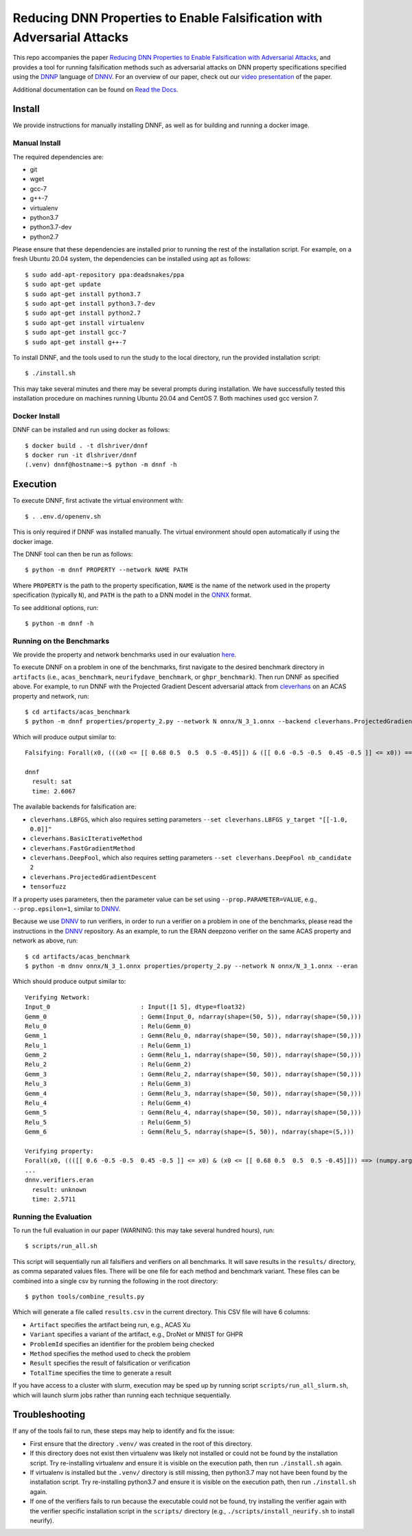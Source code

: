 Reducing DNN Properties to Enable Falsification with Adversarial Attacks
========================================================================

This repo accompanies the paper `Reducing DNN Properties to Enable Falsification with Adversarial Attacks <https://davidshriver.me/files/publications/ICSE21-DNNF.pdf>`_, and provides a tool for running falsification methods such as adversarial attacks on DNN property specifications specified using the DNNP_ language of DNNV_. For an overview of our paper, check out our `video presentation <https://youtu.be/hcQFYUFwp_U>`_ of the paper.

Additional documentation can be found on `Read the Docs`_.

Install
-------

We provide instructions for manually installing DNNF, as well as for building and running a docker image.

Manual Install
^^^^^^^^^^^^^^

The required dependencies are:

- git
- wget
- gcc-7
- g++-7
- virtualenv
- python3.7
- python3.7-dev
- python2.7

Please ensure that these dependencies are installed prior to running the rest of the installation script.
For example, on a fresh Ubuntu 20.04 system, the dependencies can be installed using apt as follows::

  $ sudo add-apt-repository ppa:deadsnakes/ppa
  $ sudo apt-get update
  $ sudo apt-get install python3.7
  $ sudo apt-get install python3.7-dev
  $ sudo apt-get install python2.7
  $ sudo apt-get install virtualenv
  $ sudo apt-get install gcc-7
  $ sudo apt-get install g++-7

To install DNNF, and the tools used to run the study to the local directory, run the provided installation script::

  $ ./install.sh

This may take several minutes and there may be several prompts during installation.
We have successfully tested this installation procedure on machines running Ubuntu 20.04 and CentOS 7.
Both machines used gcc version 7.


Docker Install
^^^^^^^^^^^^^^

DNNF can be installed and run using docker as follows::

  $ docker build . -t dlshriver/dnnf
  $ docker run -it dlshriver/dnnf
  (.venv) dnnf@hostname:~$ python -m dnnf -h


Execution
---------

To execute DNNF, first activate the virtual environment with::

  $ . .env.d/openenv.sh

This is only required if DNNF was installed manually. The virtual environment should open automatically if using the docker image.

The DNNF tool can then be run as follows::

  $ python -m dnnf PROPERTY --network NAME PATH

Where ``PROPERTY`` is the path to the property specification, ``NAME`` is the name of the network used in the property specification (typically ``N``), and ``PATH`` is the path to a DNN model in the ONNX_ format.

To see additional options, run::

  $ python -m dnnf -h


Running on the Benchmarks
^^^^^^^^^^^^^^^^^^^^^^^^^

We provide the property and network benchmarks used in our evaluation `here <http://cs.virginia.edu/~dls2fc/dnnf_benchmarks.tar.gz>`_.

To execute DNNF on a problem in one of the benchmarks, first navigate to the desired benchmark directory in ``artifacts`` (i.e., ``acas_benchmark``, ``neurifydave_benchmark``, or ``ghpr_benchmark``). Then run DNNF as specified above. For example, to run DNNF with the Projected Gradient Descent adversarial attack from `cleverhans`_ on an ACAS property and network, run::

  $ cd artifacts/acas_benchmark
  $ python -m dnnf properties/property_2.py --network N onnx/N_3_1.onnx --backend cleverhans.ProjectedGradientDescent

Which will produce output similar to::

  Falsifying: Forall(x0, (((x0 <= [[ 0.68 0.5  0.5  0.5 -0.45]]) & ([[ 0.6 -0.5 -0.5  0.45 -0.5 ]] <= x0)) ==> (numpy.argmax(N(x0)) != 0)))

  dnnf
    result: sat
    time: 2.6067

The available backends for falsification are:

- ``cleverhans.LBFGS``, which also requires setting parameters ``--set cleverhans.LBFGS y_target "[[-1.0, 0.0]]"``
- ``cleverhans.BasicIterativeMethod``
- ``cleverhans.FastGradientMethod``
- ``cleverhans.DeepFool``, which also requires setting parameters ``--set cleverhans.DeepFool nb_candidate 2``
- ``cleverhans.ProjectedGradientDescent``
- ``tensorfuzz``

If a property uses parameters, then the parameter value can be set using ``--prop.PARAMETER=VALUE``, e.g., ``--prop.epsilon=1``, similar to DNNV_.

Because we use DNNV_ to run verifiers, in order to run a verifier on a problem in one of the benchmarks, please read the instructions in the DNNV_ repository.
As an example, to run the ERAN deepzono verifier on the same ACAS property and network as above, run::

  $ cd artifacts/acas_benchmark
  $ python -m dnnv onnx/N_3_1.onnx properties/property_2.py --network N onnx/N_3_1.onnx --eran

Which should produce output similar to::

  Verifying Network:
  Input_0                         : Input([1 5], dtype=float32)
  Gemm_0                          : Gemm(Input_0, ndarray(shape=(50, 5)), ndarray(shape=(50,)))
  Relu_0                          : Relu(Gemm_0)
  Gemm_1                          : Gemm(Relu_0, ndarray(shape=(50, 50)), ndarray(shape=(50,)))
  Relu_1                          : Relu(Gemm_1)
  Gemm_2                          : Gemm(Relu_1, ndarray(shape=(50, 50)), ndarray(shape=(50,)))
  Relu_2                          : Relu(Gemm_2)
  Gemm_3                          : Gemm(Relu_2, ndarray(shape=(50, 50)), ndarray(shape=(50,)))
  Relu_3                          : Relu(Gemm_3)
  Gemm_4                          : Gemm(Relu_3, ndarray(shape=(50, 50)), ndarray(shape=(50,)))
  Relu_4                          : Relu(Gemm_4)
  Gemm_5                          : Gemm(Relu_4, ndarray(shape=(50, 50)), ndarray(shape=(50,)))
  Relu_5                          : Relu(Gemm_5)
  Gemm_6                          : Gemm(Relu_5, ndarray(shape=(5, 50)), ndarray(shape=(5,)))

  Verifying property:
  Forall(x0, ((([[ 0.6 -0.5 -0.5  0.45 -0.5 ]] <= x0) & (x0 <= [[ 0.68 0.5  0.5  0.5 -0.45]])) ==> (numpy.argmax(N(x0)) != 0)))
  ...
  dnnv.verifiers.eran
    result: unknown
    time: 2.5711


Running the Evaluation
^^^^^^^^^^^^^^^^^^^^^^

To run the full evaluation in our paper (WARNING: this may take several hundred hours), run::

  $ scripts/run_all.sh

This script will sequentially run all falsifiers and verifiers on all benchmarks.
It will save results in the ``results/`` directory, as comma separated values files.
There will be one file for each method and benchmark variant.
These files can be combined into a single csv by running the following in the root directory::

  $ python tools/combine_results.py

Which will generate a file called ``results.csv`` in the current directory.
This CSV file will have 6 columns:

- ``Artifact`` specifies the artifact being run, e.g., ACAS Xu
- ``Variant`` specifies a variant of the artifact, e.g., DroNet or MNIST for GHPR
- ``ProblemId`` specifies an identifier for the problem being checked
- ``Method`` specifies the method used to check the problem
- ``Result`` specifies the result of falsification or verification
- ``TotalTime`` specifies the time to generate a result

If you have access to a cluster with slurm, execution may be sped up by running script ``scripts/run_all_slurm.sh``, which will launch slurm jobs rather than running each technique sequentially.

Troubleshooting
---------------

If any of the tools fail to run, these steps may help to identify and fix the issue:

- First ensure that the directory ``.venv/`` was created in the root of this directory.
- If this directory does not exist then virtualenv was likely not installed or could not be found by the installation script. 
  Try re-installing virtualenv and ensure it is visible on the execution path, then run ``./install.sh`` again.
- If virtualenv is installed but the ``.venv/`` directory is still missing, then python3.7 may not have been found by the installation script. 
  Try re-installing python3.7 and ensure it is visible on the execution path, then run ``./install.sh`` again.
- If one of the verifiers fails to run because the executable could not be found, 
  try installing the verifier again with the verifier specific installation script in the ``scripts/`` directory (e.g., ``./scripts/install_neurify.sh`` to install neurify).



.. _DNNV: https://github.com/dlshriver/DNNV
.. _DNNP: https://dnnv.readthedocs.io/en/tacas21/usage/specifying_properties.html
.. _ONNX: https://onnx.ai
.. _cleverhans: https://github.com/tensorflow/cleverhans
.. _`Read the Docs`: https://dnnf.readthedocs.io/
